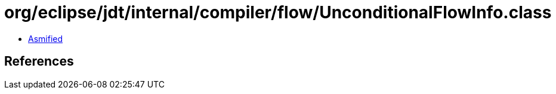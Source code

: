 = org/eclipse/jdt/internal/compiler/flow/UnconditionalFlowInfo.class

 - link:UnconditionalFlowInfo-asmified.java[Asmified]

== References

